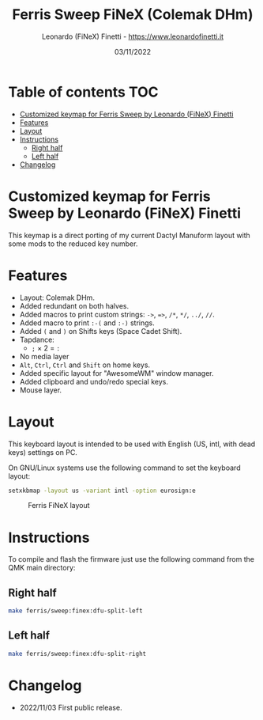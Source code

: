 #+TITLE: Ferris Sweep FiNeX (Colemak DHm)
#+AUTHOR: Leonardo (FiNeX) Finetti - https://www.leonardofinetti.it
#+DATE: 03/11/2022
#+STARTUP: inlineimages
#+STARTUP: nofold

* Table of contents :TOC:
- [[#customized-keymap-for-ferris-sweep-by-leonardo-finex-finetti][Customized keymap for Ferris Sweep by Leonardo (FiNeX) Finetti]]
- [[#features][Features]]
- [[#layout][Layout]]
- [[#instructions][Instructions]]
  - [[#right-half][Right half]]
  - [[#left-half][Left half]]
- [[#changelog][Changelog]]

* Customized keymap for Ferris Sweep by Leonardo (FiNeX) Finetti
This keymap is a direct porting of my current Dactyl Manuform layout with some mods to the reduced key number.

* Features
- Layout: Colemak DHm.
- Added redundant on both halves.
- Added macros to print custom strings: ~->~, ~=>~, ~/*~, ~*/~, ~../~, ~//~.
- Added macro to print ~:-(~ and ~:-)~ strings.
- Added ~(~ and ~)~ on Shifts keys (Space Cadet Shift).
- Tapdance:
  - ~;~ × 2 = ~:~
- No media layer
- ~Alt~, ~Ctrl~, ~Ctrl~ and ~Shift~ on home keys.
- Added specific layout for "AwesomeWM" window manager.
- Added clipboard and undo/redo special keys.
- Mouse layer.

* Layout
This keyboard layout is intended to be used with English (US, intl, with dead keys) settings on PC.

On GNU/Linux systems use the following command to set the keyboard layout:
#+begin_src sh
setxkbmap -layout us -variant intl -option eurosign:e
#+end_src

#+CAPTION: Ferris FiNeX layout
[[https://raw.githubusercontent.com/finex/ferris-sweep-finex/main/ferris-finex.png]]


* Instructions
To compile and flash the firmware just use the following command from the QMK main directory:

** Right half
#+begin_src sh
make ferris/sweep:finex:dfu-split-left
#+end_src

** Left half
#+begin_src sh
make ferris/sweep:finex:dfu-split-right
#+end_src

* Changelog
- 2022/11/03
  First public release.
